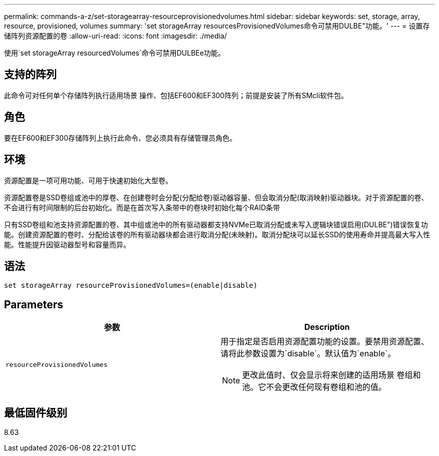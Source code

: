 ---
permalink: commands-a-z/set-storagearray-resourceprovisionedvolumes.html 
sidebar: sidebar 
keywords: set, storage, array, resource, provisioned, volumes 
summary: 'set storageArray resourcesProvisionedVolumes命令可禁用DULBE"功能。' 
---
= 设置存储阵列资源配置的卷
:allow-uri-read: 
:icons: font
:imagesdir: ./media/


[role="lead"]
使用`set storageArray resourcedVolumes`命令可禁用DULBEe功能。



== 支持的阵列

此命令可对任何单个存储阵列执行适用场景 操作、包括EF600和EF300阵列；前提是安装了所有SMcli软件包。



== 角色

要在EF600和EF300存储阵列上执行此命令、您必须具有存储管理员角色。



== 环境

资源配置是一项可用功能、可用于快速初始化大型卷。

资源配置卷是SSD卷组或池中的厚卷、在创建卷时会分配(分配给卷)驱动器容量、但会取消分配(取消映射)驱动器块。对于资源配置的卷、不会进行有时间限制的后台初始化。而是在首次写入条带中的卷块时初始化每个RAID条带

只有SSD卷组和池支持资源配置的卷、其中组或池中的所有驱动器都支持NVMe已取消分配或未写入逻辑块错误启用(DULBE")错误恢复功能。创建资源配置的卷时、分配给该卷的所有驱动器块都会进行取消分配(未映射)。取消分配块可以延长SSD的使用寿命并提高最大写入性能。性能提升因驱动器型号和容量而异。



== 语法

[listing]
----
set storageArray resourceProvisionedVolumes=(enable|disable)
----


== Parameters

[cols="2*"]
|===
| 参数 | Description 


 a| 
`resourceProvisionedVolumes`
 a| 
用于指定是否启用资源配置功能的设置。要禁用资源配置、请将此参数设置为`disable`。默认值为`enable`。

[NOTE]
====
更改此值时、仅会显示将来创建的适用场景 卷组和池。它不会更改任何现有卷组和池的值。

====
|===


== 最低固件级别

8.63
